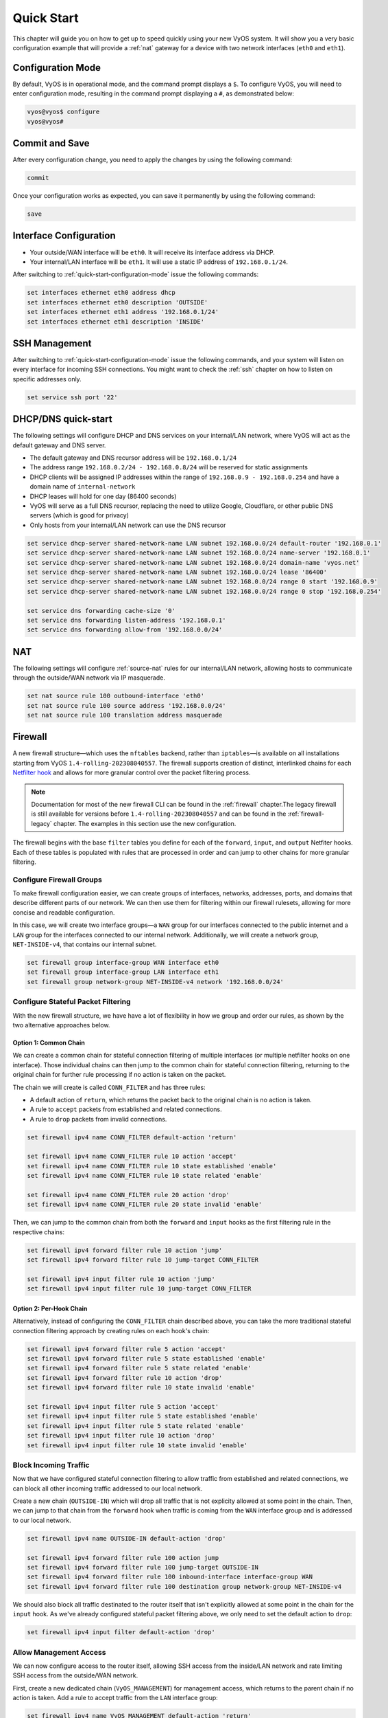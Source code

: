 .. _quick-start:

###########
Quick Start
###########

This chapter will guide you on how to get up to speed quickly using your new
VyOS system. It will show you a very basic configuration example that will
provide a :ref:`nat` gateway for a device with two network interfaces
(``eth0`` and ``eth1``).

.. _quick-start-configuration-mode:

Configuration Mode
##################

By default, VyOS is in operational mode, and the command prompt displays
a ``$``. To configure VyOS, you will need to enter configuration mode, resulting
in the command prompt displaying a ``#``, as demonstrated below:

.. code-block:: none

  vyos@vyos$ configure
  vyos@vyos#

Commit and Save
################

After every configuration change, you need to apply the changes by using the
following command:

.. code-block:: none

  commit

Once your configuration works as expected, you can save it permanently by using
the following command:

.. code-block:: none

  save

Interface Configuration
#######################

* Your outside/WAN interface will be ``eth0``. It will receive its interface
  address via DHCP.
* Your internal/LAN interface will be ``eth1``. It will use a static IP address
  of ``192.168.0.1/24``.

After switching to :ref:`quick-start-configuration-mode` issue the following
commands:

.. code-block:: none

  set interfaces ethernet eth0 address dhcp
  set interfaces ethernet eth0 description 'OUTSIDE'
  set interfaces ethernet eth1 address '192.168.0.1/24'
  set interfaces ethernet eth1 description 'INSIDE'


SSH Management
##############

After switching to :ref:`quick-start-configuration-mode` issue the following
commands, and your system will listen on every interface for incoming SSH
connections. You might want to check the :ref:`ssh` chapter on how to listen
on specific addresses only.

.. code-block:: none

  set service ssh port '22'


.. _dhcp-dns-quick-start:

DHCP/DNS quick-start
####################

The following settings will configure DHCP and DNS services on
your internal/LAN network, where VyOS will act as the default gateway and
DNS server.

* The default gateway and DNS recursor address will be ``192.168.0.1/24``
* The address range ``192.168.0.2/24 - 192.168.0.8/24`` will be reserved for
  static assignments
* DHCP clients will be assigned IP addresses within the range of
  ``192.168.0.9 - 192.168.0.254`` and have a domain name of ``internal-network``
* DHCP leases will hold for one day (86400 seconds)
* VyOS will serve as a full DNS recursor, replacing the need to utilize Google,
  Cloudflare, or other public DNS servers (which is good for privacy)
* Only hosts from your internal/LAN network can use the DNS recursor

.. code-block:: none

  set service dhcp-server shared-network-name LAN subnet 192.168.0.0/24 default-router '192.168.0.1'
  set service dhcp-server shared-network-name LAN subnet 192.168.0.0/24 name-server '192.168.0.1'
  set service dhcp-server shared-network-name LAN subnet 192.168.0.0/24 domain-name 'vyos.net'
  set service dhcp-server shared-network-name LAN subnet 192.168.0.0/24 lease '86400'
  set service dhcp-server shared-network-name LAN subnet 192.168.0.0/24 range 0 start '192.168.0.9'
  set service dhcp-server shared-network-name LAN subnet 192.168.0.0/24 range 0 stop '192.168.0.254'

  set service dns forwarding cache-size '0'
  set service dns forwarding listen-address '192.168.0.1'
  set service dns forwarding allow-from '192.168.0.0/24'


NAT
###

The following settings will configure :ref:`source-nat` rules for our
internal/LAN network, allowing hosts to communicate through the outside/WAN
network via IP masquerade.

.. code-block:: none

  set nat source rule 100 outbound-interface 'eth0'
  set nat source rule 100 source address '192.168.0.0/24'
  set nat source rule 100 translation address masquerade

Firewall
########

A new firewall structure—which uses the ``nftables`` backend, rather
than ``iptables``—is available on all installations starting from
VyOS ``1.4-rolling-202308040557``. The firewall supports creation of distinct,
interlinked chains for each `Netfilter hook
<https://wiki.nftables.org/wiki-nftables/index.php/Netfilter_hooks>`_
and allows for more granular control over the packet filtering process.

.. note:: Documentation for most of the new firewall CLI can be found in
   the :ref:`firewall` chapter.The legacy firewall is still available
   for versions before ``1.4-rolling-202308040557`` and can be found in the
   :ref:`firewall-legacy` chapter. The examples in this section use the
   new configuration.

The firewall begins with the base ``filter`` tables you define for each of the
``forward``, ``input``, and ``output`` Netfiter hooks. Each of these tables is
populated with rules that are processed in order and can jump to other chains
for more granular filtering.

Configure Firewall Groups
-------------------------

To make firewall configuration easier, we can create groups of interfaces,
networks, addresses, ports, and domains that describe different parts of
our network. We can then use them for filtering within our firewall rulesets,
allowing for more concise and readable configuration.

In this case, we will create two interface groups—a ``WAN`` group for our
interfaces connected to the public internet and a ``LAN`` group for the
interfaces connected to our internal network. Additionally, we will create a
network group, ``NET-INSIDE-v4``, that contains our internal subnet.

.. code-block:: none

  set firewall group interface-group WAN interface eth0
  set firewall group interface-group LAN interface eth1
  set firewall group network-group NET-INSIDE-v4 network '192.168.0.0/24'

Configure Stateful Packet Filtering
-----------------------------------

With the new firewall structure, we have have a lot of flexibility in how we
group and order our rules, as shown by the two alternative approaches below.

Option 1: Common Chain
^^^^^^^^^^^^^^^^^^^^^^

We can create a common chain for stateful connection filtering of multiple
interfaces (or multiple netfilter hooks on one interface). Those individual
chains can then jump to the common chain for stateful connection filtering,
returning to the original chain for further rule processing if no action is
taken on the packet.

The chain we will create is called ``CONN_FILTER`` and has three rules:

- A default action of ``return``, which returns the packet back to the original
  chain is no action is taken.
- A rule to ``accept`` packets from established and related connections.
- A rule to ``drop`` packets from invalid connections.

.. code-block:: none

  set firewall ipv4 name CONN_FILTER default-action 'return'

  set firewall ipv4 name CONN_FILTER rule 10 action 'accept'
  set firewall ipv4 name CONN_FILTER rule 10 state established 'enable'
  set firewall ipv4 name CONN_FILTER rule 10 state related 'enable'

  set firewall ipv4 name CONN_FILTER rule 20 action 'drop'
  set firewall ipv4 name CONN_FILTER rule 20 state invalid 'enable'

Then, we can jump to the common chain from both the ``forward`` and ``input``
hooks as the first filtering rule in the respective chains:

.. code-block:: none

  set firewall ipv4 forward filter rule 10 action 'jump'
  set firewall ipv4 forward filter rule 10 jump-target CONN_FILTER

  set firewall ipv4 input filter rule 10 action 'jump'
  set firewall ipv4 input filter rule 10 jump-target CONN_FILTER

Option 2: Per-Hook Chain
^^^^^^^^^^^^^^^^^^^^^^^^

Alternatively, instead of configuring the ``CONN_FILTER`` chain described above,
you can take the more traditional stateful connection filtering approach by
creating rules on each hook's chain:

.. code-block:: none

  set firewall ipv4 forward filter rule 5 action 'accept'
  set firewall ipv4 forward filter rule 5 state established 'enable'
  set firewall ipv4 forward filter rule 5 state related 'enable'
  set firewall ipv4 forward filter rule 10 action 'drop'
  set firewall ipv4 forward filter rule 10 state invalid 'enable'

  set firewall ipv4 input filter rule 5 action 'accept'
  set firewall ipv4 input filter rule 5 state established 'enable'
  set firewall ipv4 input filter rule 5 state related 'enable'
  set firewall ipv4 input filter rule 10 action 'drop'
  set firewall ipv4 input filter rule 10 state invalid 'enable'

Block Incoming Traffic
----------------------

Now that we have configured stateful connection filtering to allow traffic from
established and related connections, we can block all other incoming traffic
addressed to our local network.

Create a new chain (``OUTSIDE-IN``) which will drop all traffic that is not
explicity allowed at some point in the chain. Then, we can jump to that chain
from the ``forward`` hook when traffic is coming from the ``WAN`` interface
group and is addressed to our local network.

.. code-block:: none

  set firewall ipv4 name OUTSIDE-IN default-action 'drop'

  set firewall ipv4 forward filter rule 100 action jump
  set firewall ipv4 forward filter rule 100 jump-target OUTSIDE-IN
  set firewall ipv4 forward filter rule 100 inbound-interface interface-group WAN
  set firewall ipv4 forward filter rule 100 destination group network-group NET-INSIDE-v4

We should also block all traffic destinated to the router itself that isn't
explicitly allowed at some point in the chain for the ``input`` hook. As
we've already configured stateful packet filtering above, we only need to
set the default action to ``drop``:

.. code-block:: none

  set firewall ipv4 input filter default-action 'drop'

Allow Management Access
---------------------------

We can now configure access to the router itself, allowing SSH
access from the inside/LAN network and rate limiting SSH access from the
outside/WAN network.

First, create a new dedicated chain (``VyOS_MANAGEMENT``) for management
access, which returns to the parent chain if no action is taken. Add a rule
to accept traffic from the ``LAN`` interface group:

.. code-block:: none

  set firewall ipv4 name VyOS_MANAGEMENT default-action 'return'

Configure a rule on the ``input`` hook filter to jump to the ``VyOS_MANAGEMENT``
chain when new connections are addressed to port 22 (SSH) on the router itself:

.. code-block:: none

  set firewall ipv4 input filter rule 20 action jump
  set firewall ipv4 input filter rule 20 jump-target VyOS_MANAGEMENT
  set firewall ipv4 input filter rule 20 destination port 22
  set firewall ipv4 input filter rule 20 protocol tcp

Finally, configure the ``VyOS_MANAGEMENT`` chain to accept connection from the
``LAN`` interface group while limiting requests coming from the ``WAN``
interface group to 4 per minute:

.. code-block:: none

  set firewall ipv4 name VyOS_MANAGEMENT rule 15 action 'accept'
  set firewall ipv4 name VyOS_MANAGEMENT rule 15 inbound-interface interface-group 'LAN'

  set firewall ipv4 name VyOS_MANAGEMENT rule 20 action 'drop'
  set firewall ipv4 name VyOS_MANAGEMENT rule 20 recent count 4
  set firewall ipv4 name VyOS_MANAGEMENT rule 20 recent time minute
  set firewall ipv4 name VyOS_MANAGEMENT rule 20 state new enable
  set firewall ipv4 name VyOS_MANAGEMENT rule 20 inbound-interface interface-group 'WAN'

  set firewall ipv4 name VyOS_MANAGEMENT rule 21 action 'accept'
  set firewall ipv4 name VyOS_MANAGEMENT rule 21 state new enable
  set firewall ipv4 name VyOS_MANAGEMENT rule 21 inbound-interface interface-group 'WAN'

Allow Access to Services
------------------------

Here we're allowing the router to respond to pings. Then, we can allow access to
the DNS recursor we configured earlier, accepting traffic bound for port 53 from
all hosts on the ``NET-INSIDE-v4`` network:

.. code-block:: none
  set firewall ipv4 input filter rule 30 action 'accept'
  set firewall ipv4 input filter rule 30 icmp type-name 'echo-request'
  set firewall ipv4 input filter rule 30 protocol 'icmp'
  set firewall ipv4 input filter rule 30 state new 'enable'

  set firewall ipv4 input filter rule 40 action 'accept'
  set firewall ipv4 input filter rule 40 destination port '53'
  set firewall ipv4 input filter rule 40 protocol 'tcp_udp'
  set firewall ipv4 input filter rule 40 source group network-group NET-INSIDE-v4

Finally, we can now configure access to the services running on this router,
allowing all connections coming from localhost:

.. code-block:: none

  set firewall ipv4 input filter rule 50 action 'accept'
  set firewall ipv4 input filter rule 50 source address 127.0.0.0/8

Commit changes, save the configuration, and exit configuration mode:

.. code-block:: none

  vyos@vyos# commit
  vyos@vyos# save
  Saving configuration to '/config/config.boot'...
  Done
  vyos@vyos# exit
  vyos@vyos$

Hardening
#########

Especially if you are allowing SSH remote access from the outside/WAN
interface, there are a few additional configuration steps that should be taken.

Replace the default ``vyos`` system user:

.. code-block:: none

  set system login user myvyosuser authentication plaintext-password mysecurepassword

Set up :ref:`ssh_key_based_authentication`:

.. code-block:: none

  set system login user myvyosuser authentication public-keys myusername@mydesktop type ssh-rsa
  set system login user myvyosuser authentication public-keys myusername@mydesktop key contents_of_id_rsa.pub

Finally, try and SSH into the VyOS install as your new user. Once you have
confirmed that your new user can access your router without a password, delete
the original ``vyos`` user and completely disable password authentication for
:ref:`ssh`:

.. code-block:: none

  delete system login user vyos
  set service ssh disable-password-authentication

As above, commit your changes, save the configuration, and exit
configuration mode:

.. code-block:: none

  vyos@vyos# commit
  vyos@vyos# save
  Saving configuration to '/config/config.boot'...
  Done
  vyos@vyos# exit
  vyos@vyos$

You now should have a simple yet secure and functioning router to experiment
with further. Enjoy!
